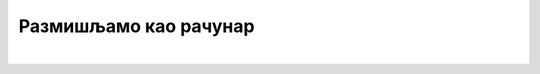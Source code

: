 Размишљамо као рачунар
======================

.. infonote::

 .. image:: ../../_images/robot31.png
    :height: 120
    :align: left

|